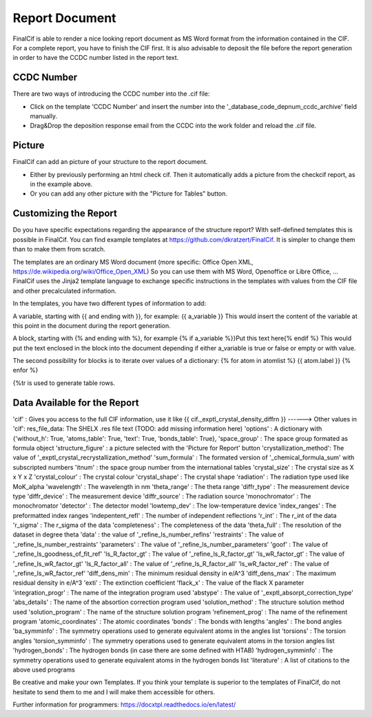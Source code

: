 Report Document
===============

FinalCif is able to render a nice looking report document as MS Word format from the information contained in the CIF.
For a complete report, you have to finish the CIF first.
It is also advisable to deposit the file before the report generation in order to have the CCDC number
listed in the report text.

.. image:: pics/finalcif_report.PNG

CCDC Number
-----------
There are two ways of introducing the CCDC number into the .cif file:

* Click on the template 'CCDC Number' and insert the number into the '_database_code_depnum_ccdc_archive' field manually.
* Drag&Drop the deposition response email from the CCDC into the work folder and reload the .cif file.


Picture
-------
FinalCif can add an picture of your structure to the report document. 

* Either by previously performing an html check cif. Then it automatically adds a picture from the checkcif report, as in the example above.
* Or you can add any other picture with the "Picture for Tables" button.

Customizing the Report
----------------------

.. image:: pics/report_options.png

Do you have specific expectations regarding the appearance of the structure report?
With self-defined templates this is possible in FinalCif. You can find example templates
at https://github.com/dkratzert/FinalCif. It is simpler to change them than to
make them from scratch.

The templates are an ordinary MS Word document (more specific: Office Open XML, https://de.wikipedia.org/wiki/Office_Open_XML)
So you can use them with MS Word, Openoffice or Libre Office, ...
FinalCif uses the Jinja2 template language to exchange specific instructions in the templates with
values from the CIF file and other precalculated information.

In the templates, you have two different types of information to add:

A variable, starting with {{ and ending with }}, for example: {{ a_variable }}
This would insert the content of the variable at this point in the document during the report generation.

A block, starting with {% and ending with %}, for example {% if a_variable %}}Put this text here{% endif %}
This would put the text enclosed in the block into the document depending if either a_variable is true or false or empty or with value.

The second possibility for blocks is to iterate over values of a dictionary:
{% for atom in atomlist %}
{{ atom.label }}
{% enfor %}

{%tr is used to generate table rows.

Data Available for the Report
-----------------------------

'cif'                   : Gives you access to the full CIF information, use it like {{ cif._exptl_crystal_density_diffrn }}
------> Other values in 'cif': res_file_data: The SHELX .res file text (TODO: add missing information here)
'options'               : A dictionary with {'without_h': True, 'atoms_table': True, 'text': True, 'bonds_table': True},
'space_group'           : The space group formated as formula object
'structure_figure'      : a picture selected with the 'Picture for Report' button
'crystallization_method': The value of '_exptl_crystal_recrystallization_method'
'sum_formula'           : The formated version of '_chemical_formula_sum' with subscripted numbers
'itnum'                 : the space group number from the international tables
'crystal_size'          : The crystal size as X x Y x Z
'crystal_colour'        : The crystal colour
'crystal_shape'         : The crystal shape
'radiation'             : The radiation type used like MoK_alpha
'wavelength'            : The wavelength in nm
'theta_range'           : The theta range
'diffr_type'            : The measurement device type
'diffr_device'          : The measurement device
'diffr_source'          : The radiation source
'monochromator'         : The monochromator
'detector'              : The detector model
'lowtemp_dev'           : The low-temperature device
'index_ranges'          : The preformatted index ranges
'indepentent_refl'      : The number of independent reflections
'r_int'                 : The r_int of the data
'r_sigma'               : The r_sigma of the data
'completeness'          : The completeness of the data
'theta_full'            : The resolution of the dataset in degree theta
'data'                  : the value of '_refine_ls_number_reflns'
'restraints'            : The value of '_refine_ls_number_restraints'
'parameters'            : The value of '_refine_ls_number_parameters'
'goof'                  : The value of '_refine_ls_goodness_of_fit_ref'
'ls_R_factor_gt'        : The value of '_refine_ls_R_factor_gt'
'ls_wR_factor_gt'       : The value of '_refine_ls_wR_factor_gt'
'ls_R_factor_all'       : The value of '_refine_ls_R_factor_all'
'ls_wR_factor_ref'      : The value of '_refine_ls_wR_factor_ref'
'diff_dens_min'         : The minimum residual density in e/A^3
'diff_dens_max'         : The maximum residual density in e/A^3
'exti'                  : The extinction coefficient
'flack_x'               : The value of the flack X parameter
'integration_progr'     : The name of the integration program used
'abstype'               : The value of '_exptl_absorpt_correction_type'
'abs_details'           : The name of the absortion correction program used
'solution_method'       : The structure solution method used
'solution_program'      : The name of the structure solution program
'refinement_prog'       : The name of the refinement program
'atomic_coordinates'    : The atomic coordinates
'bonds'                 : The bonds with lengths
'angles'                : The bond angles
'ba_symminfo'           : The symmetry operations used to generate equivalent atoms in the angles list
'torsions'              : The torsion angles
'torsion_symminfo'      : The symmetry operations used to generate equivalent atoms in the torsion angles list
'hydrogen_bonds'        : The hydrogen bonds (in case there are some defined with HTAB)
'hydrogen_symminfo'     : The symmetry operations used to generate equivalent atoms in the hydrogen bonds list
'literature'            : A list of citations to the above used programs

Be creative and make your own Templates.
If you think your template is superior to the templates of FinalCif, do not hesitate to send them to me and I will make them accessible for others.


Further information for programmers:
`https://docxtpl.readthedocs.io/en/latest/ <https://docxtpl.readthedocs.io/en/latest/>`_